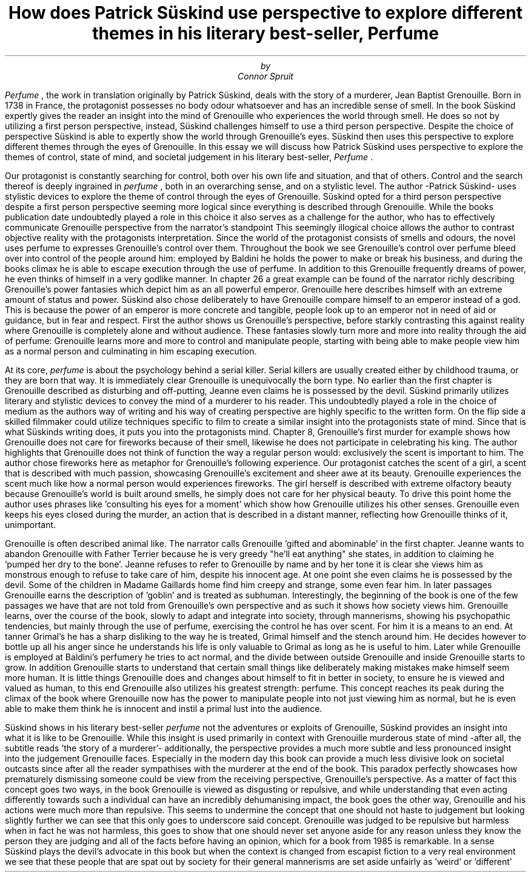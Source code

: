 .TL
How does Patrick Süskind use perspective to explore different themes in his literary best-seller, 
.BI Perfume
.AU
by
.AU
Connor Spruit

.PP
.I Perfume
, the work in translation originally by Patrick Süskind, deals with the story of a murderer, Jean Baptist Grenouille.
Born in 1738 in France, the protagonist possesses no body odour whatsoever and has an incredible sense of smell.
In the book Süskind expertly gives the reader an insight into the mind of Grenouille who experiences the world through smell.
He does so not by utilizing a first person perspective, instead, Süskind challenges himself to use a third person perspective.
Despite the choice of perspective Süskind is able to expertly show the world through Grenouille's eyes.
Süskind then uses this perspective to explore different themes through the eyes of Grenouille. 
In this essay we will discuss how Patrick Süskind uses perspective to explore the themes of control, state of mind, and societal judgement in his literary best-seller, 
.I Perfume
\&.

.PP
Our protagonist is constantly searching for control, both over his own life and situation, and that of others.
Control and the search thereof is deeply ingrained in 
.I perfume
, both in an overarching sense, and on a stylistic level.
The author -Patrick Süskind- uses stylistic devices to explore the theme of control through the eyes of Grenouille.
Süskind opted for a third person perspective despite a first person perspective seeming more logical since everything is described through Grenouille.
While the books publication date undoubtedly played a role in this choice it also serves as a challenge for the author, who has to effectively communicate Grenouille perspective from the narrator's standpoint
This seemingly illogical choice allows the author to contrast objective reality with the protagonists interpretation.
Since the world of the protagonist consists of smells and odours, the novel uses perfume to expresses Grenouille's control over them.
Throughout the book we see Grenouille's control over perfume bleed over into control of the people around him: employed by Baldini he holds the power to make or break his business, and during the books climax he is able to escape execution through the use of perfume.
In addition to this Grenouille frequently dreams of power, he even thinks of himself in a very godlike manner.
In chapter 26 a great example can be found of the narrator richly describing Grenouille's power fantasies which depict him as an all powerful emperor.
Grenouille here describes himself with an extreme amount of status and power.
Süskind also chose deliberately to have Grenouille compare himself to an emperor instead of a god.
This is because the power of an emperor is more concrete and tangible, people look up to an emperor not in need of aid or guidance, but in fear and respect.
First the author shows us Grenouille's perspective, before starkly contrasting this against reality where Grenouille is completely alone and without audience.
These fantasies slowly turn more and more into reality through the aid of perfume: Grenouille learns more and more to control and manipulate people, starting with being able to make people view him as a normal person and culminating in him escaping execution.

.PP
At its core, 
.I perfume 
is about the psychology behind a serial killer.
Serial killers are usually created either by childhood trauma, or they are born that way.
It is immediately clear Grenouille is unequivocally the born type.
No earlier than the first chapter is Grenouille described as disturbing and off-putting, Jeanne even claims he is possessed by the devil.
Süskind primarily utilizes literary and stylistic devices to convey the mind of a murderer to his reader.
This undoubtedly played a role in the choice of medium as the authors way of writing and his way of creating perspective are highly specific to the written form.
On the flip side a skilled filmmaker could utilize techniques specific to film to create a similar insight into the protagonists state of mind.
Since that is what Süskinds writing does, it puts you into the protagonists mind.
Chapter 8, Grenouille's first murder for example shows how Grenouille does not care for fireworks because of their smell, likewise he does not participate in celebrating his king.
The author highlights that Grenouille does not think of function the way a regular person would: exclusively the scent is important to him.
The author chose fireworks here as metaphor for Grenouille's following experience.
Our protagonist catches the scent of a girl, a scent that is described with much passion, showcasing Grenouille's excitement and sheer awe at its beauty.
Grenouille experiences the scent much like how a normal person would experiences fireworks.
The girl herself is described with extreme olfactory beauty because Grenouille's world is built around smells, he simply does not care for her physical beauty.
To drive this point home the author uses phrases like 'consulting his eyes for a moment' which show how Grenouille utilizes his other senses.
Grenouille even keeps his eyes closed during the murder, an action that is described in a distant manner, reflecting how Grenouille thinks of it, unimportant.

.PP
Grenouille is often described animal like.
The narrator calls Grenouille 'gifted and abominable' in the first chapter.
Jeanne wants to abandon Grenouille with Father Terrier because he is very greedy "he'll eat anything" she states, in addition to claiming he 'pumped her dry to the bone'.
Jeanne refuses to refer to Grenouille by name and by her tone it is clear she views him as monstrous enough to refuse to take care of him, despite his innocent age.
At one point she even claims he is possessed by the devil.
Some of the children in Madame Gaillards home find him creepy and strange, some even fear him.
In later passages Grenouille earns the description of 'goblin' and is treated as subhuman.
Interestingly, the beginning of the book is one of the few passages we have that are not told from Grenouille's own perspective and as such it shows how society views him.
Grenouille learns, over the course of the book, slowly to adapt and integrate into society, through mannerisms, showing his psychopathic tendencies, but mainly through the use of perfume, exercising the control he has over scent.
For him it is a means to an end.
At tanner Grimal's he has a sharp disliking to the way he is treated, Grimal himself and the stench around him.
He decides however to bottle up all his anger since he understands his life is only valuable to Grimal as long as he is useful to him.
Later while Grenouille is employed at Baldini's perfumery he tries to act normal, and the divide between outside Grenouille and inside Grenouille starts to grow.
In addition Grenouille starts to understand that certain small things like deliberately making mistakes make himself seem more human.
It is little things Grenouille does and changes about himself to fit in better in society, to ensure he is viewed and valued as human, to this end Grenouille also utilizes his greatest strength: perfume.
This concept reaches its peak during the climax of the book where Grenouille now has the power to manipulate people into not just viewing him as normal, but he is even able to make them think he is innocent and instil a primal lust into the audience.

.PP
Süskind shows in his literary best-seller 
.I perfume 
not the adventures or exploits of Grenouille, Süskind provides an insight into what it is like to be Grenouille.
While this insight is used primarily in context with Grenouille murderous state of mind -after all, the subtitle reads 'the story of a murderer'- additionally, the perspective provides a much more subtle and less pronounced insight into the judgement Grenouille faces.
Especially in the modern day this book can provide a much less divisive look on societal outcasts since after all the reader sympathises with the murderer at the end of the book.
This paradox perfectly showcases how prematurely dismissing someone could be view from the receiving perspective, Grenouille's perspective.
As a matter of fact this concept goes two ways, in the book Grenouille is viewed as disgusting or repulsive, and while understanding that even acting differently towards such a individual can have an incredibly dehumanising impact, the book goes the other way, Grenouille and his actions were much more than repulsive.
This seems to undermine the concept that one should not haste to judgement but looking slightly further we can see that this only goes to underscore said concept.
Grenouille was judged to be repulsive but harmless when in fact he was not harmless, this goes to show that one should never set anyone aside for any reason unless they know the person they are judging and all of the facts before having an opinion, which for a book from 1985 is remarkable.
In a sense Süskind plays the devil's advocate in this book but when the context is changed from escapist fiction to a very real environment we see that these people that are spat out by society for their general mannerisms are set aside unfairly as 'weird' or 'different'
